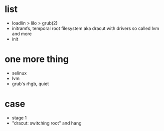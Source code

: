 * list

- loadlin > lilo > grub(2)
- initramfs, temporal root filesystem aka dracut with drivers so called lvm and more
- init

* one more thing

- selinux
- lvm
- grub's rhgb, quiet

* case

- stage 1
- "dracut: switching root" and hang

